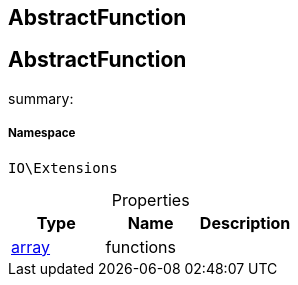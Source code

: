 :table-caption!:
:example-caption!:
:source-highlighter: prettify
:sectids!:

== AbstractFunction


[[io__abstractfunction]]
== AbstractFunction

summary: 




===== Namespace

`IO\Extensions`





.Properties
|===
|Type |Name |Description

|link:http://php.net/array[array^]
    |functions
    |
|===


